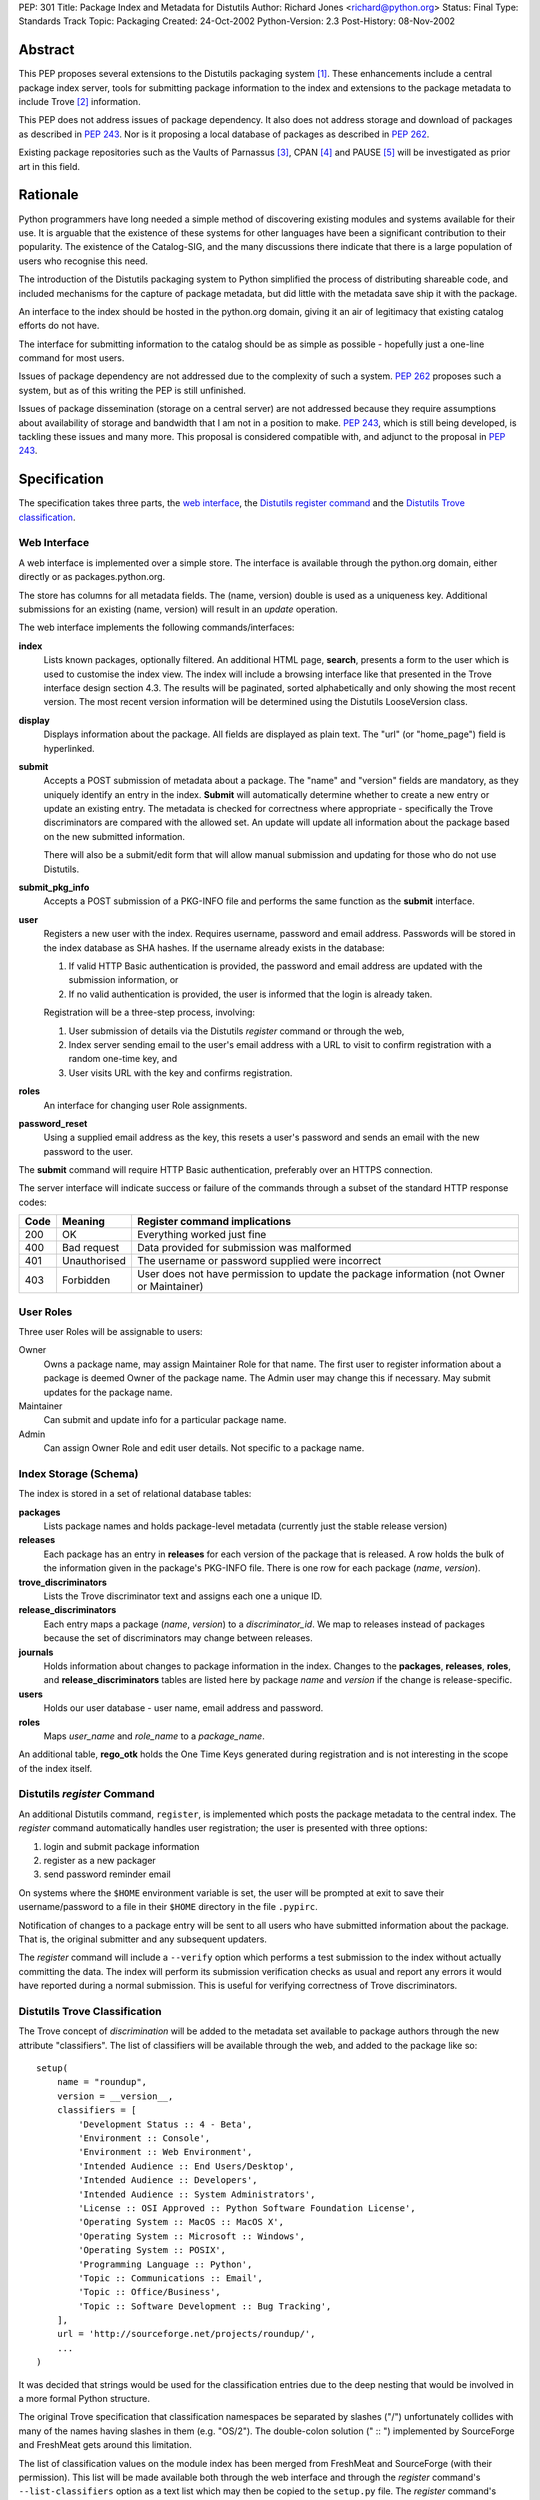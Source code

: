 PEP: 301
Title: Package Index and Metadata for Distutils
Author: Richard Jones <richard@python.org>
Status: Final
Type: Standards Track
Topic: Packaging
Created: 24-Oct-2002
Python-Version: 2.3
Post-History: 08-Nov-2002


Abstract
========

This PEP proposes several extensions to the Distutils packaging system
[1]_.  These enhancements include a central package index server,
tools for submitting package information to the index and extensions
to the package metadata to include Trove [2]_ information.

This PEP does not address issues of package dependency.  It also does
not address storage and download of packages as described in :pep:`243`.
Nor is it proposing a local database of packages as described
in :pep:`262`.

Existing package repositories such as the Vaults of Parnassus [3]_,
CPAN [4]_ and PAUSE [5]_ will be investigated as prior art in this
field.


Rationale
=========

Python programmers have long needed a simple method of discovering
existing modules and systems available for their use.  It is arguable
that the existence of these systems for other languages have been a
significant contribution to their popularity.  The existence of the
Catalog-SIG, and the many discussions there indicate that there is a
large population of users who recognise this need.

The introduction of the Distutils packaging system to Python
simplified the process of distributing shareable code, and included
mechanisms for the capture of package metadata, but did little with
the metadata save ship it with the package.

An interface to the index should be hosted in the python.org domain,
giving it an air of legitimacy that existing catalog efforts do not
have.

The interface for submitting information to the catalog should be as
simple as possible - hopefully just a one-line command for most users.

Issues of package dependency are not addressed due to the complexity
of such a system.  :pep:`262` proposes such a system, but as of this
writing the PEP is still unfinished.

Issues of package dissemination (storage on a central server) are
not addressed because they require assumptions about availability of
storage and bandwidth that I am not in a position to make.  :pep:`243`,
which is still being developed, is tackling these issues and many
more.  This proposal is considered compatible with, and adjunct to
the proposal in :pep:`243`.


Specification
=============

The specification takes three parts, the `web interface`_,  the
`Distutils register command`_ and the `Distutils Trove
classification`_.


Web Interface
-------------

A web interface is implemented over a simple store.  The interface is
available through the python.org domain, either directly or as
packages.python.org.

The store has columns for all metadata fields.  The (name, version)
double is used as a uniqueness key.  Additional submissions for an
existing (name, version) will result in an *update* operation.

The web interface implements the following commands/interfaces:

**index**
  Lists known packages, optionally filtered.  An additional HTML page,
  **search**, presents a form to the user which is used to customise
  the index view.  The index will include a browsing interface like
  that presented in the Trove interface design section 4.3.  The
  results will be paginated, sorted alphabetically and only showing
  the most recent version.  The most recent version information will
  be determined using the Distutils LooseVersion class.

**display**
  Displays information about the package.  All fields are displayed as
  plain text.  The "url" (or "home_page") field is hyperlinked.

**submit**
  Accepts a POST submission of metadata about a package.  The
  "name" and "version" fields are mandatory, as they uniquely identify
  an entry in the index.  **Submit** will automatically determine
  whether to create a new entry or update an existing entry.  The
  metadata is checked for correctness where appropriate - specifically
  the Trove discriminators are compared with the allowed set.  An
  update will update all information about the package based on the
  new submitted information.

  There will also be a submit/edit form that will allow manual
  submission and updating for those who do not use Distutils.

**submit_pkg_info**
  Accepts a POST submission of a PKG-INFO file and performs the same
  function as the **submit** interface.

**user**
  Registers a new user with the index.  Requires username, password
  and email address.  Passwords will be stored in the index database
  as SHA hashes.  If the username already exists in the database:

  1. If valid HTTP Basic authentication is provided, the password and
     email address are updated with the submission information, or
  2. If no valid authentication is provided, the user is informed that
     the login is already taken.

  Registration will be a three-step process, involving:

  1. User submission of details via the Distutils *register* command
     or through the web,
  2. Index server sending email to the user's email address with a URL
     to visit to confirm registration with a random one-time key, and
  3. User visits URL with the key and confirms registration.

**roles**
  An interface for changing user Role assignments.

**password_reset**
  Using a supplied email address as the key, this resets a user's
  password and sends an email with the new password to the user.

The **submit** command will require HTTP Basic authentication,
preferably over an HTTPS connection.

The server interface will indicate success or failure of the commands
through a subset of the standard HTTP response codes:

===== ============== ================================================
Code  Meaning        Register command implications
===== ============== ================================================
200   OK             Everything worked just fine
400   Bad request    Data provided for submission was malformed
401   Unauthorised   The username or password supplied were incorrect
403   Forbidden      User does not have permission to update the
                     package information (not Owner or Maintainer)
===== ============== ================================================

User Roles
----------

Three user Roles will be assignable to users:

Owner
  Owns a package name, may assign Maintainer Role for that name.  The
  first user to register information about a package is deemed Owner
  of the package name.  The Admin user may change this if necessary.
  May submit updates for the package name.

Maintainer
  Can submit and update info for a particular package name.

Admin
  Can assign Owner Role and edit user details. Not specific to a
  package name.


Index Storage (Schema)
----------------------

The index is stored in a set of relational database tables:

**packages**
  Lists package names and holds package-level metadata (currently
  just the stable release version)

**releases**
  Each package has an entry in **releases** for each version of the
  package that is released. A row holds the bulk of the information
  given in the package's PKG-INFO file. There is one row for each
  package (*name*, *version*).

**trove_discriminators**
  Lists the Trove discriminator text and assigns each one a unique
  ID.

**release_discriminators**
  Each entry maps a package (*name*, *version*) to a
  *discriminator_id*.  We map to releases instead of packages because
  the set of discriminators may change between releases.

**journals**
  Holds information about changes to package information in the
  index. Changes to the **packages**, **releases**, **roles**,
  and **release_discriminators** tables are listed here by
  package *name* and *version* if the change is release-specific.

**users**
  Holds our user database - user name, email address and password.

**roles**
  Maps *user_name* and *role_name* to a *package_name*.

An additional table, **rego_otk** holds the One Time Keys generated
during registration and is not interesting in the scope of the index
itself.


Distutils *register* Command
----------------------------

An additional Distutils command, ``register``, is implemented which
posts the package metadata to the central index.  The *register*
command automatically handles user registration; the user is presented
with three options:

1. login and submit package information
2. register as a new packager
3. send password reminder email

On systems where the ``$HOME`` environment variable is set, the user
will be prompted at exit to save their username/password to a file
in their ``$HOME`` directory in the file ``.pypirc``.

Notification of changes to a package entry will be sent to all users
who have submitted information about the package.  That is, the
original submitter and any subsequent updaters.

The *register* command will include a ``--verify`` option which
performs a test submission to the index without actually committing
the data.  The index will perform its submission verification checks
as usual and report any errors it would have reported during a normal
submission.  This is useful for verifying correctness of Trove
discriminators.


Distutils Trove Classification
------------------------------

The Trove concept of *discrimination* will be added to the metadata
set available to package authors through the new attribute
"classifiers".  The list of classifiers will be available through the
web, and added to the package like so::

    setup(
        name = "roundup",
        version = __version__,
        classifiers = [
            'Development Status :: 4 - Beta',
            'Environment :: Console',
            'Environment :: Web Environment',
            'Intended Audience :: End Users/Desktop',
            'Intended Audience :: Developers',
            'Intended Audience :: System Administrators',
            'License :: OSI Approved :: Python Software Foundation License',
            'Operating System :: MacOS :: MacOS X',
            'Operating System :: Microsoft :: Windows',
            'Operating System :: POSIX',
            'Programming Language :: Python',
            'Topic :: Communications :: Email',
            'Topic :: Office/Business',
            'Topic :: Software Development :: Bug Tracking',
        ],
        url = 'http://sourceforge.net/projects/roundup/',
        ...
    )

It was decided that strings would be used for the classification
entries due to the deep nesting that would be involved in a more
formal Python structure.

The original Trove specification that classification namespaces be
separated by slashes ("/") unfortunately collides with many of the
names having slashes in them (e.g. "OS/2").  The double-colon solution
(" :: ") implemented by SourceForge and FreshMeat gets around this
limitation.

The list of classification values on the module index has been merged
from FreshMeat and SourceForge (with their permission).  This list
will be made available both through the web interface and through the
*register* command's ``--list-classifiers`` option as a text list
which may then be copied to the ``setup.py`` file.  The *register*
command's ``--verify`` option will check classifiers values against
the server's list.

Unfortunately, the addition of the "classifiers" property is not
backwards-compatible.  A setup.py file using it will not work under
Python 2.1.3.  It is hoped that a bug-fix release of Python 2.2 (most
likely 2.2.3) will relax the argument checking of the setup() command
to allow new keywords, even if they're not actually used.  It is
preferable that a warning be produced, rather than a show-stopping
error. The use of the new keyword should be discouraged in situations
where the package is advertised as being compatible with python
versions earlier than 2.2.3 or 2.3.

In the PKG-INFO, the classifiers list items will appear as individual
``Classifier:`` entries::

        Name: roundup
        Version: 0.5.2
        Classifier: Development Status :: 4 - Beta
        Classifier: Environment :: Console (Text Based)
                    .
                    .
        Classifier: Topic :: Software Development :: Bug Tracking
        Url: http://sourceforge.net/projects/roundup/


Implementation
==============

The server is available at:

  http://www.python.org/pypi

The code is available from the SourceForge project:

  http://sourceforge.net/projects/pypi/

The *register* command has been integrated into Python 2.3.


Rejected Proposals
==================

Originally, the index server was to return custom headers (inspired by
:pep:`243`):

**X-Pypi-Status**
  Either "success" or "fail".

**X-Pypi-Reason**
  A description of the reason for failure, or additional information
  in the case of a success.

However, it has been pointed out [6]_ that this is a bad scheme to
use.


References
==========

.. [1] Distutils packaging system
   (http://docs.python.org/library/distutils.html)

.. [2] Trove
   (http://www.catb.org/~esr/trove/)

.. [3] Vaults of Parnassus
   (http://www.vex.net/parnassus/)

.. [4] CPAN
   (http://www.cpan.org/)

.. [5] PAUSE
   (http://pause.cpan.org/)

.. [6] [PEP243] upload status is bogus
   (https://mail.python.org/pipermail/distutils-sig/2001-March/002262.html)


Copyright
=========

This document has been placed in the public domain.


Acknowledgements
================

Anthony Baxter, Martin v. Loewis and David Goodger for encouragement
and feedback during initial drafting.

A.M. Kuchling for support including hosting the second prototype.

Greg Stein for recommending that the register command interpret the
HTTP response codes rather than custom X-PyPI-* headers.

The many participants of the Distutils and Catalog SIGs for their
ideas over the years.
